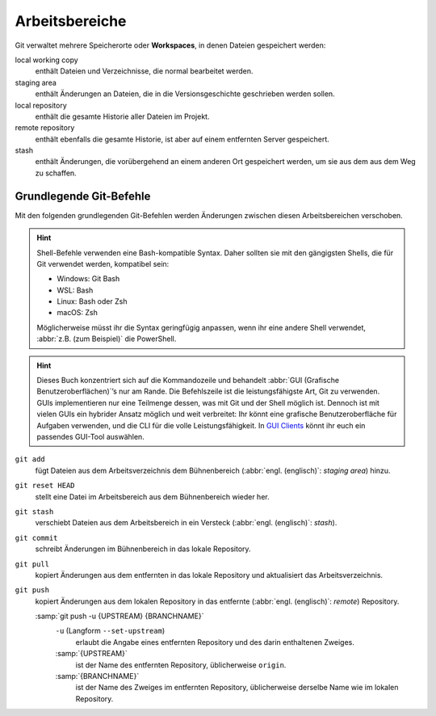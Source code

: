 .. SPDX-FileCopyrightText: 2020 Veit Schiele
..
.. SPDX-License-Identifier: BSD-3-Clause

Arbeitsbereiche
===============

.. figure:: git-workspaces.svg
   :alt: Git Arbeitsbereiche

Git verwaltet mehrere Speicherorte oder **Workspaces**, in denen Dateien
gespeichert werden:

local working copy
    enthält Dateien und Verzeichnisse, die normal bearbeitet werden.
staging area
    enthält Änderungen an Dateien, die in die Versionsgeschichte geschrieben
    werden sollen.
local repository
    enthält die gesamte Historie aller Dateien im Projekt.
remote repository
    enthält ebenfalls die gesamte Historie, ist aber auf einem entfernten Server
    gespeichert.
stash
    enthält Änderungen, die vorübergehend an einem anderen Ort gespeichert
    werden, um sie aus dem aus dem Weg zu schaffen.

Grundlegende Git-Befehle
------------------------

Mit den folgenden grundlegenden Git-Befehlen werden Änderungen zwischen diesen
Arbeitsbereichen verschoben.

.. hint::
   Shell-Befehle verwenden eine Bash-kompatible Syntax. Daher sollten sie mit
   den gängigsten Shells, die für Git verwendet werden, kompatibel sein:

   * Windows: Git Bash
   * WSL: Bash
   * Linux: Bash oder Zsh
   * macOS: Zsh

   Möglicherweise müsst ihr die Syntax geringfügig anpassen, wenn ihr eine
   andere Shell verwendet, :abbr:`z.B. (zum Beispiel)` die PowerShell.

.. hint::
   Dieses Buch konzentriert sich auf die Kommandozeile und behandelt :abbr:`GUI
   (Grafische Benutzeroberflächen)`’s nur am Rande. Die Befehlszeile ist die
   leistungsfähigste Art, Git zu verwenden. GUIs implementieren nur eine
   Teilmenge dessen, was mit Git und der Shell möglich ist. Dennoch ist mit
   vielen GUIs ein hybrider Ansatz möglich und weit verbreitet: Ihr könnt eine
   grafische Benutzeroberfläche für Aufgaben verwenden, und die CLI für die
   volle Leistungsfähigkeit. In `GUI Clients
   <https://git-scm.com/downloads/guis>`_ könnt ihr euch ein passendes GUI-Tool
   auswählen.

``git add``
    fügt Dateien aus dem Arbeitsverzeichnis dem Bühnenbereich (:abbr:`engl.
    (englisch)`: *staging area*) hinzu.
``git reset HEAD``
    stellt eine Datei im Arbeitsbereich aus dem Bühnenbereich wieder her.
``git stash``
    verschiebt Dateien aus dem Arbeitsbereich in ein Versteck (:abbr:`engl.
    (englisch)`: *stash*).

    .. seealso::
       * :ref:`Mit Git arbeiten <git-stash>`

``git commit``
    schreibt Änderungen im Bühnenbereich in das lokale Repository.
``git pull``
    kopiert Änderungen aus dem entfernten in das lokale Repository und aktualisiert das Arbeitsverzeichnis.
``git push``
    kopiert Änderungen aus dem lokalen Repository in das entfernte (:abbr:`engl.
    (englisch)`: *remote*) Repository.

    :samp:`git push -u {UPSTREAM} {BRANCHNAME}`
        ``-u`` (Langform ``--set-upstream``)
            erlaubt die Angabe eines entfernten Repository und des darin
            enthaltenen Zweiges.

        :samp:`{UPSTREAM}`
            ist der Name des entfernten Repository, üblicherweise ``origin``.

        :samp:`{BRANCHNAME}`
            ist der Name des Zweiges im entfernten Repository, üblicherweise
            derselbe Name wie im lokalen Repository.
